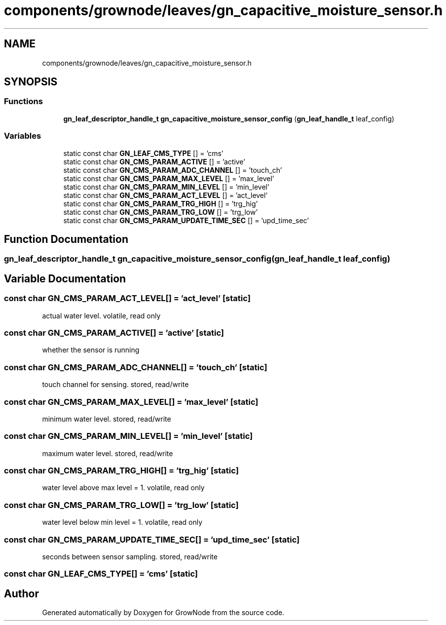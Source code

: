 .TH "components/grownode/leaves/gn_capacitive_moisture_sensor.h" 3 "Sat Jan 29 2022" "GrowNode" \" -*- nroff -*-
.ad l
.nh
.SH NAME
components/grownode/leaves/gn_capacitive_moisture_sensor.h
.SH SYNOPSIS
.br
.PP
.SS "Functions"

.in +1c
.ti -1c
.RI "\fBgn_leaf_descriptor_handle_t\fP \fBgn_capacitive_moisture_sensor_config\fP (\fBgn_leaf_handle_t\fP leaf_config)"
.br
.in -1c
.SS "Variables"

.in +1c
.ti -1c
.RI "static const char \fBGN_LEAF_CMS_TYPE\fP [] = 'cms'"
.br
.ti -1c
.RI "static const char \fBGN_CMS_PARAM_ACTIVE\fP [] = 'active'"
.br
.ti -1c
.RI "static const char \fBGN_CMS_PARAM_ADC_CHANNEL\fP [] = 'touch_ch'"
.br
.ti -1c
.RI "static const char \fBGN_CMS_PARAM_MAX_LEVEL\fP [] = 'max_level'"
.br
.ti -1c
.RI "static const char \fBGN_CMS_PARAM_MIN_LEVEL\fP [] = 'min_level'"
.br
.ti -1c
.RI "static const char \fBGN_CMS_PARAM_ACT_LEVEL\fP [] = 'act_level'"
.br
.ti -1c
.RI "static const char \fBGN_CMS_PARAM_TRG_HIGH\fP [] = 'trg_hig'"
.br
.ti -1c
.RI "static const char \fBGN_CMS_PARAM_TRG_LOW\fP [] = 'trg_low'"
.br
.ti -1c
.RI "static const char \fBGN_CMS_PARAM_UPDATE_TIME_SEC\fP [] = 'upd_time_sec'"
.br
.in -1c
.SH "Function Documentation"
.PP 
.SS "\fBgn_leaf_descriptor_handle_t\fP gn_capacitive_moisture_sensor_config (\fBgn_leaf_handle_t\fP leaf_config)"

.SH "Variable Documentation"
.PP 
.SS "const char GN_CMS_PARAM_ACT_LEVEL[] = 'act_level'\fC [static]\fP"
actual water level\&. volatile, read only 
.SS "const char GN_CMS_PARAM_ACTIVE[] = 'active'\fC [static]\fP"
whether the sensor is running 
.SS "const char GN_CMS_PARAM_ADC_CHANNEL[] = 'touch_ch'\fC [static]\fP"
touch channel for sensing\&. stored, read/write 
.SS "const char GN_CMS_PARAM_MAX_LEVEL[] = 'max_level'\fC [static]\fP"
minimum water level\&. stored, read/write 
.SS "const char GN_CMS_PARAM_MIN_LEVEL[] = 'min_level'\fC [static]\fP"
maximum water level\&. stored, read/write 
.SS "const char GN_CMS_PARAM_TRG_HIGH[] = 'trg_hig'\fC [static]\fP"
water level above max level = 1\&. volatile, read only 
.SS "const char GN_CMS_PARAM_TRG_LOW[] = 'trg_low'\fC [static]\fP"
water level below min level = 1\&. volatile, read only 
.SS "const char GN_CMS_PARAM_UPDATE_TIME_SEC[] = 'upd_time_sec'\fC [static]\fP"
seconds between sensor sampling\&. stored, read/write 
.SS "const char GN_LEAF_CMS_TYPE[] = 'cms'\fC [static]\fP"

.SH "Author"
.PP 
Generated automatically by Doxygen for GrowNode from the source code\&.
